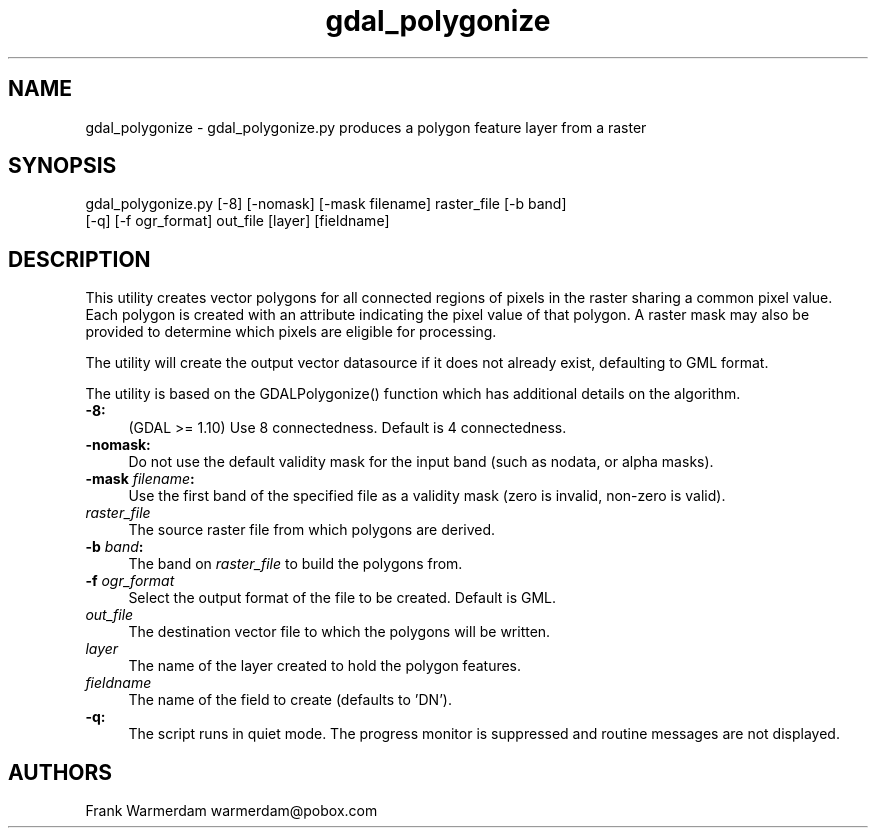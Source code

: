 .TH "gdal_polygonize" 1 "Thu Apr 21 2016" "GDAL" \" -*- nroff -*-
.ad l
.nh
.SH NAME
gdal_polygonize \- gdal_polygonize\&.py 
produces a polygon feature layer from a raster
.SH "SYNOPSIS"
.PP
.PP
.nf
gdal_polygonize.py [-8] [-nomask] [-mask filename] raster_file [-b band]
                [-q] [-f ogr_format] out_file [layer] [fieldname]
.fi
.PP
.SH "DESCRIPTION"
.PP
This utility creates vector polygons for all connected regions of pixels in the raster sharing a common pixel value\&. Each polygon is created with an attribute indicating the pixel value of that polygon\&. A raster mask may also be provided to determine which pixels are eligible for processing\&.
.PP
The utility will create the output vector datasource if it does not already exist, defaulting to GML format\&.
.PP
The utility is based on the GDALPolygonize() function which has additional details on the algorithm\&.
.PP
.IP "\fB\fB-8\fP:\fP" 1c
(GDAL >= 1\&.10) Use 8 connectedness\&. Default is 4 connectedness\&. 
.PP
.IP "\fB\fB-nomask\fP:\fP" 1c
Do not use the default validity mask for the input band (such as nodata, or alpha masks)\&. 
.PP
.IP "\fB\fB-mask\fP \fIfilename\fP:\fP" 1c
Use the first band of the specified file as a validity mask (zero is invalid, non-zero is valid)\&. 
.PP
.IP "\fB\fIraster_file\fP\fP" 1c
The source raster file from which polygons are derived\&.
.PP
.IP "\fB\fB-b\fP \fIband\fP: \fP" 1c
The band on \fIraster_file\fP to build the polygons from\&. 
.PP
.IP "\fB\fB-f\fP \fIogr_format\fP\fP" 1c
Select the output format of the file to be created\&. Default is GML\&. 
.PP
.IP "\fB\fIout_file\fP\fP" 1c
The destination vector file to which the polygons will be written\&. 
.PP
.IP "\fB\fIlayer\fP\fP" 1c
The name of the layer created to hold the polygon features\&. 
.PP
.IP "\fB\fIfieldname\fP\fP" 1c
The name of the field to create (defaults to 'DN')\&. 
.PP
.IP "\fB\fB-q\fP:\fP" 1c
The script runs in quiet mode\&. The progress monitor is suppressed and routine messages are not displayed\&. 
.PP
.PP
.PP
.SH "AUTHORS"
.PP
Frank Warmerdam warmerdam@pobox.com 
